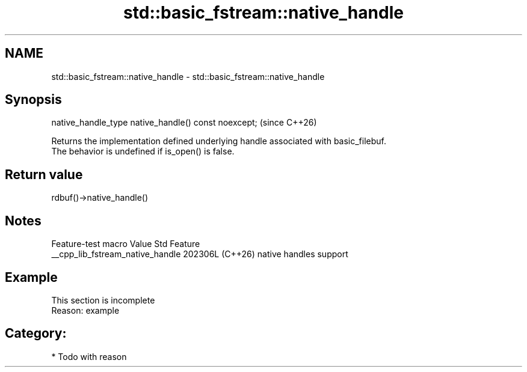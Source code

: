 .TH std::basic_fstream::native_handle 3 "2024.06.10" "http://cppreference.com" "C++ Standard Libary"
.SH NAME
std::basic_fstream::native_handle \- std::basic_fstream::native_handle

.SH Synopsis
   native_handle_type native_handle() const noexcept;  (since C++26)

   Returns the implementation defined underlying handle associated with basic_filebuf.
   The behavior is undefined if is_open() is false.

.SH Return value

   rdbuf()->native_handle()

.SH Notes

         Feature-test macro         Value    Std          Feature
   __cpp_lib_fstream_native_handle 202306L (C++26) native handles support

.SH Example

    This section is incomplete
    Reason: example

.SH Category:
     * Todo with reason
